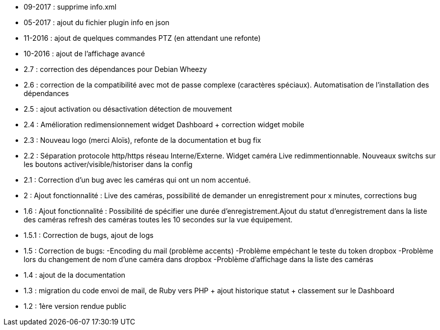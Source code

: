 - 09-2017 : supprime info.xml
- 05-2017 : ajout du fichier plugin info en json
- 11-2016 : ajout de quelques commandes PTZ (en attendant une refonte)
- 10-2016 : ajout de l'affichage avancé
- 2.7 : correction des dépendances pour Debian Wheezy
- 2.6 : correction de la compatibilité avec mot de passe complexe (caractères spéciaux). Automatisation de l’installation des dépendances
- 2.5 : ajout activation ou désactivation détection de mouvement
- 2.4 : Amélioration redimensionnement widget Dashboard + correction widget mobile
- 2.3 : Nouveau logo (merci Aloïs), refonte de la documentation et bug fix
- 2.2 : Séparation protocole http/https réseau Interne/Externe. Widget caméra Live redimmentionnable. Nouveaux switchs sur les boutons activer/visible/historiser dans la config
- 2.1 : Correction d’un bug avec les caméras qui ont un nom accentué.
- 2 : Ajout fonctionnalité : Live des caméras, possibilité de demander un enregistrement pour x minutes, corrections bug
- 1.6 : Ajout fonctionnalité : Possibilité de spécifier une durée d’enregistrement.Ajout du statut d’enregistrement dans la liste des caméras refresh des caméras toutes les 10 secondes sur la vue équipement.
- 1.5.1 : Correction de bugs, ajout de logs
- 1.5 : Correction de bugs: -Encoding du mail (problème accents) -Problème empéchant le teste du token dropbox -Problème lors du changement de nom d’une caméra dans dropbox -Problème d’affichage dans la liste des caméras
- 1.4 : ajout de la documentation
- 1.3 : migration du code envoi de mail, de Ruby vers PHP + ajout historique statut + classement sur le Dashboard
- 1.2 : 1ère version rendue public